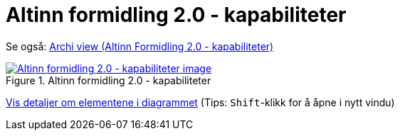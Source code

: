 = Altinn formidling 2.0 - kapabiliteter
:wysiwig_editing: 1
ifeval::[{wysiwig_editing} == 1]
:imagepath: ../images/
endif::[]
ifeval::[{wysiwig_editing} == 0]
:imagepath: main@messaging:solution-altinn-formidling:
endif::[]
:experimental:
:toclevels: 4
:sectnums:
:sectnumlevels: 0

Se også: https://solutions-no.github.io/models/?view=id-a22442d94a3f4e0cb92c4399fabcfec3[Archi view (Altinn Formidling 2.0 - kapabiliteter)]

.Altinn formidling 2.0 - kapabiliteter
image::{imagepath}Altinn formidling 2.0 - kapabiliteter.png[alt=Altinn formidling 2.0 - kapabiliteter image, link=https://altinn.github.io/ark/models/archi-all?view=id-a22442d94a3f4e0cb92c4399fabcfec3]


****
xref:main@messaging:solution-altinn-formidling:page$Altinn formidling 2.0 - kapabiliteter.var.1.adoc[Vis detaljer om elementene i diagrammet] (Tips: kbd:[Shift]-klikk for å åpne i nytt vindu)
****


